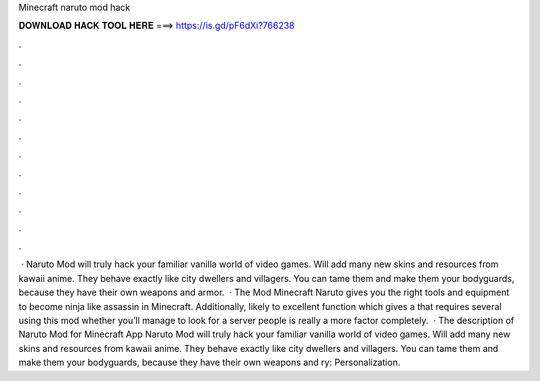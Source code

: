 Minecraft naruto mod hack

𝐃𝐎𝐖𝐍𝐋𝐎𝐀𝐃 𝐇𝐀𝐂𝐊 𝐓𝐎𝐎𝐋 𝐇𝐄𝐑𝐄 ===> https://is.gd/pF6dXi?766238

.

.

.

.

.

.

.

.

.

.

.

.

 · Naruto Mod will truly hack your familiar vanilla world of video games. Will add many new skins and resources from kawaii anime. They behave exactly like city dwellers and villagers. You can tame them and make them your bodyguards, because they have their own weapons and armor.  · The Mod Minecraft Naruto gives you the right tools and equipment to become ninja like assassin in Minecraft. Additionally, likely to excellent function which gives a that requires several using this mod whether you’ll manage to look for a server people is really a more factor completely.  · The description of Naruto Mod for Minecraft App Naruto Mod will truly hack your familiar vanilla world of video games. Will add many new skins and resources from kawaii anime. They behave exactly like city dwellers and villagers. You can tame them and make them your bodyguards, because they have their own weapons and ry: Personalization.